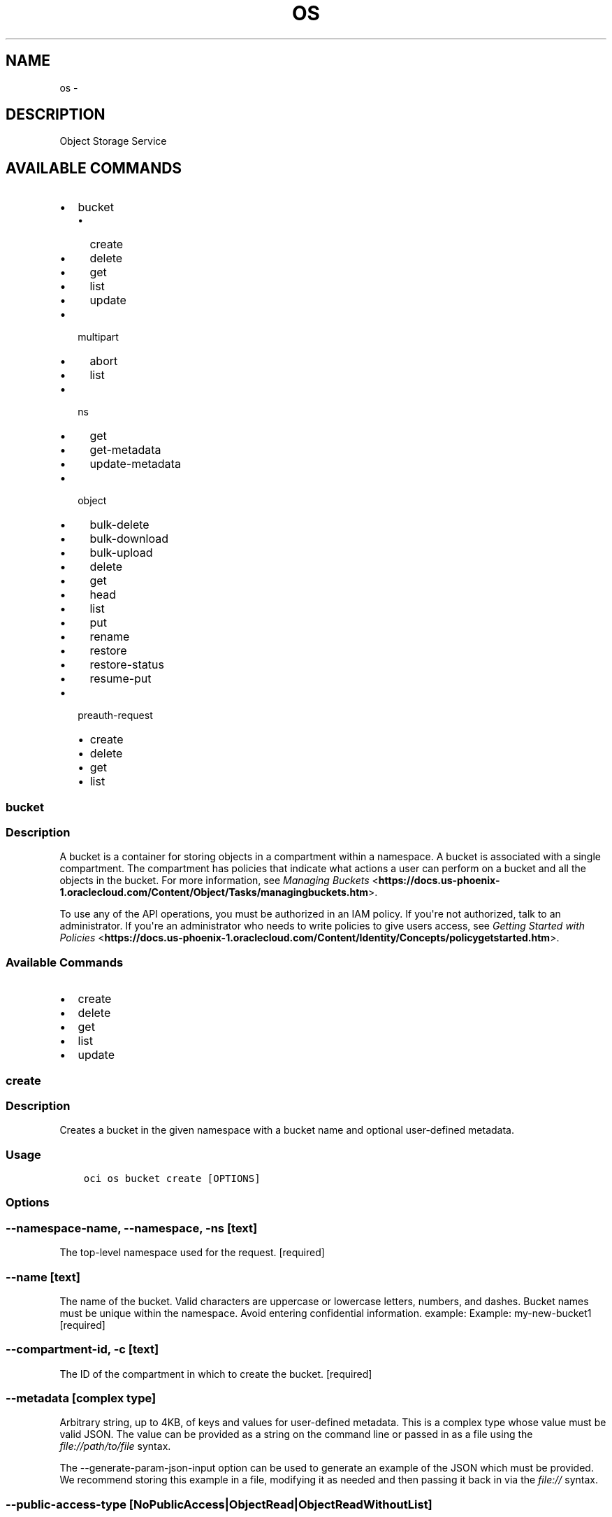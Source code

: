 .\" Man page generated from reStructuredText.
.
.TH "OS" "1" "Mar 08, 2018" "2.4.18" "OCI CLI Command Reference"
.SH NAME
os \- 
.
.nr rst2man-indent-level 0
.
.de1 rstReportMargin
\\$1 \\n[an-margin]
level \\n[rst2man-indent-level]
level margin: \\n[rst2man-indent\\n[rst2man-indent-level]]
-
\\n[rst2man-indent0]
\\n[rst2man-indent1]
\\n[rst2man-indent2]
..
.de1 INDENT
.\" .rstReportMargin pre:
. RS \\$1
. nr rst2man-indent\\n[rst2man-indent-level] \\n[an-margin]
. nr rst2man-indent-level +1
.\" .rstReportMargin post:
..
.de UNINDENT
. RE
.\" indent \\n[an-margin]
.\" old: \\n[rst2man-indent\\n[rst2man-indent-level]]
.nr rst2man-indent-level -1
.\" new: \\n[rst2man-indent\\n[rst2man-indent-level]]
.in \\n[rst2man-indent\\n[rst2man-indent-level]]u
..
.SH DESCRIPTION
.sp
Object Storage Service
.SH AVAILABLE COMMANDS
.INDENT 0.0
.IP \(bu 2
bucket
.INDENT 2.0
.IP \(bu 2
create
.IP \(bu 2
delete
.IP \(bu 2
get
.IP \(bu 2
list
.IP \(bu 2
update
.UNINDENT
.IP \(bu 2
multipart
.INDENT 2.0
.IP \(bu 2
abort
.IP \(bu 2
list
.UNINDENT
.IP \(bu 2
ns
.INDENT 2.0
.IP \(bu 2
get
.IP \(bu 2
get\-metadata
.IP \(bu 2
update\-metadata
.UNINDENT
.IP \(bu 2
object
.INDENT 2.0
.IP \(bu 2
bulk\-delete
.IP \(bu 2
bulk\-download
.IP \(bu 2
bulk\-upload
.IP \(bu 2
delete
.IP \(bu 2
get
.IP \(bu 2
head
.IP \(bu 2
list
.IP \(bu 2
put
.IP \(bu 2
rename
.IP \(bu 2
restore
.IP \(bu 2
restore\-status
.IP \(bu 2
resume\-put
.UNINDENT
.IP \(bu 2
preauth\-request
.INDENT 2.0
.IP \(bu 2
create
.IP \(bu 2
delete
.IP \(bu 2
get
.IP \(bu 2
list
.UNINDENT
.UNINDENT
.SS bucket
.SS Description
.sp
A bucket is a container for storing objects in a compartment within a namespace. A bucket is associated with a single compartment. The compartment has policies that indicate what actions a user can perform on a bucket and all the objects in the bucket. For more information, see \fI\%Managing Buckets\fP <\fBhttps://docs.us-phoenix-1.oraclecloud.com/Content/Object/Tasks/managingbuckets.htm\fP>\&.
.sp
To use any of the API operations, you must be authorized in an IAM policy. If you\(aqre not authorized, talk to an administrator. If you\(aqre an administrator who needs to write policies to give users access, see \fI\%Getting Started with Policies\fP <\fBhttps://docs.us-phoenix-1.oraclecloud.com/Content/Identity/Concepts/policygetstarted.htm\fP>\&.
.SS Available Commands
.INDENT 0.0
.IP \(bu 2
create
.IP \(bu 2
delete
.IP \(bu 2
get
.IP \(bu 2
list
.IP \(bu 2
update
.UNINDENT
.SS create
.SS Description
.sp
Creates a bucket in the given namespace with a bucket name and optional user\-defined metadata.
.SS Usage
.INDENT 0.0
.INDENT 3.5
.sp
.nf
.ft C
oci os bucket create [OPTIONS]
.ft P
.fi
.UNINDENT
.UNINDENT
.SS Options
.SS \-\-namespace\-name, \-\-namespace, \-ns [text]
.sp
The top\-level namespace used for the request. [required]
.SS \-\-name [text]
.sp
The name of the bucket. Valid characters are uppercase or lowercase letters, numbers, and dashes. Bucket names must be unique within the namespace. Avoid entering confidential information. example: Example: my\-new\-bucket1 [required]
.SS \-\-compartment\-id, \-c [text]
.sp
The ID of the compartment in which to create the bucket. [required]
.SS \-\-metadata [complex type]
.sp
Arbitrary string, up to 4KB, of keys and values for user\-defined metadata.
This is a complex type whose value must be valid JSON. The value can be provided as a string on the command line or passed in as a file using
the \fI\%file://path/to/file\fP syntax.
.sp
The \-\-generate\-param\-json\-input option can be used to generate an example of the JSON which must be provided. We recommend storing this example
in a file, modifying it as needed and then passing it back in via the \fI\%file://\fP syntax.
.SS \-\-public\-access\-type [NoPublicAccess|ObjectRead|ObjectReadWithoutList]
.sp
The type of public access enabled on this bucket. A bucket is set to \fINoPublicAccess\fP by default, which only allows an authenticated caller to access the bucket and its contents. When \fIObjectRead\fP is enabled on the bucket, public access is allowed for the \fIGetObject\fP, \fIHeadObject\fP, and \fIListObjects\fP operations. When \fIObjectReadWithoutList\fP is enabled on the bucket, public access is allowed for the \fIGetObject\fP and \fIHeadObject\fP operations.
.SS \-\-storage\-tier [Standard|Archive]
.sp
The type of storage tier of this bucket. A bucket is set to \(aqStandard\(aq tier by default, which means the bucket will be put in the standard storage tier. When \(aqArchive\(aq tier type is set explicitly, the bucket is put in the Archive Storage tier. The \(aqstorageTier\(aq property is immutable after bucket is created.
.SS \-\-freeform\-tags [complex type]
.sp
Free\-form tags for this resource. Each tag is a simple key\-value pair with no predefined name, type, or namespace. For more information, see \fI\%Resource Tags\fP <\fBhttps://docs.us-phoenix-1.oraclecloud.com/Content/General/Concepts/resourcetags.htm\fP>\&. Example: \fI{"Department": "Finance"}\fP
This is a complex type whose value must be valid JSON. The value can be provided as a string on the command line or passed in as a file using
the \fI\%file://path/to/file\fP syntax.
.sp
The \-\-generate\-param\-json\-input option can be used to generate an example of the JSON which must be provided. We recommend storing this example
in a file, modifying it as needed and then passing it back in via the \fI\%file://\fP syntax.
.SS \-\-defined\-tags [complex type]
.sp
Defined tags for this resource. Each key is predefined and scoped to a namespace. For more information, see \fI\%Resource Tags\fP <\fBhttps://docs.us-phoenix-1.oraclecloud.com/Content/General/Concepts/resourcetags.htm\fP>\&. Example: \fI{"Operations": {"CostCenter": "42"}}\fP
This is a complex type whose value must be valid JSON. The value can be provided as a string on the command line or passed in as a file using
the \fI\%file://path/to/file\fP syntax.
.sp
The \-\-generate\-param\-json\-input option can be used to generate an example of the JSON which must be provided. We recommend storing this example
in a file, modifying it as needed and then passing it back in via the \fI\%file://\fP syntax.
.SS \-\-from\-json [text]
.sp
Provide input to this command as a JSON document from a file.
.sp
Options can still be provided on the command line. If an option exists in both the JSON document and the command line then the command line specified value will be used
.SS \-?, \-h, \-\-help
.sp
Show this message and exit.
.SS delete
.SS Description
.sp
Deletes a bucket if it is already empty. If the bucket is not empty, use \fI\%DeleteObject\fP <\fBhttps://docs.us-phoenix-1.oraclecloud.com/api/#/en/objectstorage/20160918/methods/DeleteObject\fP> first.
.SS Usage
.INDENT 0.0
.INDENT 3.5
.sp
.nf
.ft C
oci os bucket delete [OPTIONS]
.ft P
.fi
.UNINDENT
.UNINDENT
.SS Options
.SS \-\-namespace\-name, \-\-namespace, \-ns [text]
.sp
The top\-level namespace used for the request. [required]
.SS \-\-bucket\-name, \-\-name [text]
.sp
The name of the bucket. Avoid entering confidential information. Example: \fImy\-new\-bucket1\fP [required]
.SS \-\-if\-match [text]
.sp
The entity tag to match. For creating and committing a multipart upload to an object, this is the entity tag of the target object. For uploading a part, this is the entity tag of the target part.
.SS \-\-force
.sp
Perform deletion without prompting for confirmation.
.SS \-\-from\-json [text]
.sp
Provide input to this command as a JSON document from a file.
.sp
Options can still be provided on the command line. If an option exists in both the JSON document and the command line then the command line specified value will be used
.SS \-?, \-h, \-\-help
.sp
Show this message and exit.
.SS get
.SS Description
.sp
Gets the current representation of the given bucket in the given namespace.
.SS Usage
.INDENT 0.0
.INDENT 3.5
.sp
.nf
.ft C
oci os bucket get [OPTIONS]
.ft P
.fi
.UNINDENT
.UNINDENT
.SS Options
.SS \-\-namespace\-name, \-\-namespace, \-ns [text]
.sp
The top\-level namespace used for the request. [required]
.SS \-\-bucket\-name, \-\-name [text]
.sp
The name of the bucket. Avoid entering confidential information. Example: \fImy\-new\-bucket1\fP [required]
.SS \-\-if\-match [text]
.sp
The entity tag to match. For creating and committing a multipart upload to an object, this is the entity tag of the target object. For uploading a part, this is the entity tag of the target part.
.SS \-\-if\-none\-match [text]
.sp
The entity tag to avoid matching. The only valid value is u2018*u2019, which indicates that the request should fail if the object already exists. For creating and committing a multipart upload, this is the entity tag of the target object. For uploading a part, this is the entity tag of the target part.
.SS \-\-from\-json [text]
.sp
Provide input to this command as a JSON document from a file.
.sp
Options can still be provided on the command line. If an option exists in both the JSON document and the command line then the command line specified value will be used
.SS \-?, \-h, \-\-help
.sp
Show this message and exit.
.SS list
.SS Description
.sp
Gets a list of all \fIBucketSummary\(gas in a compartment. A \(gaBucketSummary\fP contains only summary fields for the bucket and does not contain fields like the user\-defined metadata.
.sp
To use this and other API operations, you must be authorized in an IAM policy. If you\(aqre not authorized, talk to an administrator. If you\(aqre an administrator who needs to write policies to give users access, see \fI\%Getting Started with Policies\fP <\fBhttps://docs.us-phoenix-1.oraclecloud.com/Content/Identity/Concepts/policygetstarted.htm\fP>\&.
.SS Usage
.INDENT 0.0
.INDENT 3.5
.sp
.nf
.ft C
oci os bucket list [OPTIONS]
.ft P
.fi
.UNINDENT
.UNINDENT
.SS Options
.SS \-\-namespace\-name, \-\-namespace, \-ns [text]
.sp
The top\-level namespace used for the request. [required]
.SS \-\-compartment\-id, \-c [text]
.sp
The ID of the compartment in which to list buckets. [required]
.SS \-\-limit [integer]
.sp
The maximum number of items to return.
.SS \-\-page [text]
.sp
The page at which to start retrieving results.
.SS \-\-fields [tags]
.sp
Bucket summary in list of buckets includes the \(aqnamespace\(aq, \(aqname\(aq, \(aqcompartmentId\(aq, \(aqcreatedBy\(aq, \(aqtimeCreated\(aq, and \(aqetag\(aq fields. This parameter can also include \(aqtags\(aq (freeformTags and definedTags). The only supported value of this parameter is \(aqtags\(aq for now. Example \(aqtags\(aq.
.SS \-\-all
.sp
Fetches all pages of results. If you provide this option, then you cannot provide the \-\-limit option.
.SS \-\-page\-size [integer]
.sp
When fetching results, the number of results to fetch per call. Only valid when used with \-\-all or \-\-limit, and ignored otherwise.
.SS \-\-from\-json [text]
.sp
Provide input to this command as a JSON document from a file.
.sp
Options can still be provided on the command line. If an option exists in both the JSON document and the command line then the command line specified value will be used
.SS \-?, \-h, \-\-help
.sp
Show this message and exit.
.SS update
.SS Description
.sp
Performs a partial or full update of a bucket\(aqs user\-defined metadata.
.SS Usage
.INDENT 0.0
.INDENT 3.5
.sp
.nf
.ft C
oci os bucket update [OPTIONS]
.ft P
.fi
.UNINDENT
.UNINDENT
.SS Options
.SS \-\-namespace\-name, \-\-namespace, \-ns [text]
.sp
The top\-level namespace used for the request. [required]
.SS \-\-bucket\-name, \-\-name [text]
.sp
The name of the bucket. Avoid entering confidential information. Example: \fImy\-new\-bucket1\fP [required]
.SS \-\-compartment\-id, \-c [text]
.sp
The compartmentId for the compartment to which the bucket is targeted to move to.
.SS \-\-metadata [complex type]
.sp
Arbitrary string, up to 4KB, of keys and values for user\-defined metadata.
This is a complex type whose value must be valid JSON. The value can be provided as a string on the command line or passed in as a file using
the \fI\%file://path/to/file\fP syntax.
.sp
The \-\-generate\-param\-json\-input option can be used to generate an example of the JSON which must be provided. We recommend storing this example
in a file, modifying it as needed and then passing it back in via the \fI\%file://\fP syntax.
.SS \-\-public\-access\-type [NoPublicAccess|ObjectRead|ObjectReadWithoutList]
.sp
The type of public access enabled on this bucket. A bucket is set to \fINoPublicAccess\fP by default, which only allows an authenticated caller to access the bucket and its contents. When \fIObjectRead\fP is enabled on the bucket, public access is allowed for the \fIGetObject\fP, \fIHeadObject\fP, and \fIListObjects\fP operations. When \fIObjectReadWithoutList\fP is enabled on the bucket, public access is allowed for the \fIGetObject\fP and \fIHeadObject\fP operations.
.SS \-\-freeform\-tags [complex type]
.sp
Free\-form tags for this resource. Each tag is a simple key\-value pair with no predefined name, type, or namespace. For more information, see \fI\%Resource Tags\fP <\fBhttps://docs.us-phoenix-1.oraclecloud.com/Content/General/Concepts/resourcetags.htm\fP>\&. Example: \fI{"Department": "Finance"}\fP
This is a complex type whose value must be valid JSON. The value can be provided as a string on the command line or passed in as a file using
the \fI\%file://path/to/file\fP syntax.
.sp
The \-\-generate\-param\-json\-input option can be used to generate an example of the JSON which must be provided. We recommend storing this example
in a file, modifying it as needed and then passing it back in via the \fI\%file://\fP syntax.
.SS \-\-defined\-tags [complex type]
.sp
Defined tags for this resource. Each key is predefined and scoped to a namespace. For more information, see \fI\%Resource Tags\fP <\fBhttps://docs.us-phoenix-1.oraclecloud.com/Content/General/Concepts/resourcetags.htm\fP>\&. Example: 
.nf
\(ga
.fi
{"Operations": {"CostCenter": "42"}}
This is a complex type whose value must be valid JSON. The value can be provided as a string on the command line or passed in as a file using
the \fI\%file://path/to/file\fP syntax.
.sp
The \-\-generate\-param\-json\-input option can be used to generate an example of the JSON which must be provided. We recommend storing this example
in a file, modifying it as needed and then passing it back in via the \fI\%file://\fP syntax.
.SS \-\-if\-match [text]
.sp
The entity tag to match. For creating and committing a multipart upload to an object, this is the entity tag of the target object. For uploading a part, this is the entity tag of the target part.
.SS \-\-from\-json [text]
.sp
Provide input to this command as a JSON document from a file.
.sp
Options can still be provided on the command line. If an option exists in both the JSON document and the command line then the command line specified value will be used
.SS \-?, \-h, \-\-help
.sp
Show this message and exit.
.SS multipart
.SS Description
.sp
None
.SS Available Commands
.INDENT 0.0
.IP \(bu 2
abort
.IP \(bu 2
list
.UNINDENT
.SS abort
.SS Description
.sp
Aborts an uncommitted multipart upload
.INDENT 0.0
.TP
.B Example:
oci os multipart abort \-ns mynamespace \-bn mybucket \-\-name myfile.txt \-\-upload\-id my\-upload\-id
.UNINDENT
.SS Usage
.INDENT 0.0
.INDENT 3.5
.sp
.nf
.ft C
oci os multipart abort [OPTIONS]
.ft P
.fi
.UNINDENT
.UNINDENT
.SS Options
.SS \-ns, \-\-namespace [text]
.sp
The top\-level namespace used for the request. [required]
.SS \-bn, \-\-bucket\-name [text]
.sp
The name of the bucket. [required]
.SS \-on, \-\-object\-name [text]
.sp
The name of the object. [required]
.SS \-\-upload\-id [text]
.sp
Upload ID to abort. [required]
.SS \-\-force
.sp
Abort the existing multipart upload without a confirmation prompt.
.SS \-\-from\-json [text]
.sp
Provide input to this command as a JSON document from a file.
.sp
Options can still be provided on the command line. If an option exists in both the JSON document and the command line then the command line specified value will be used
.SS \-?, \-h, \-\-help
.sp
Show this message and exit.
.SS list
.SS Description
.sp
Lists all in\-progress multipart uploads for the given bucket in the given namespace.
.SS Usage
.INDENT 0.0
.INDENT 3.5
.sp
.nf
.ft C
oci os multipart list [OPTIONS]
.ft P
.fi
.UNINDENT
.UNINDENT
.SS Options
.SS \-\-namespace\-name, \-\-namespace, \-ns [text]
.sp
The top\-level namespace used for the request. [required]
.SS \-\-bucket\-name, \-bn [text]
.sp
The name of the bucket. Avoid entering confidential information. Example: \fImy\-new\-bucket1\fP [required]
.SS \-\-limit [integer]
.sp
The maximum number of items to return.
.SS \-\-page [text]
.sp
The page at which to start retrieving results.
.SS \-\-all
.sp
Fetches all pages of results. If you provide this option, then you cannot provide the \-\-limit option.
.SS \-\-page\-size [integer]
.sp
When fetching results, the number of results to fetch per call. Only valid when used with \-\-all or \-\-limit, and ignored otherwise.
.SS \-\-from\-json [text]
.sp
Provide input to this command as a JSON document from a file.
.sp
Options can still be provided on the command line. If an option exists in both the JSON document and the command line then the command line specified value will be used
.SS \-?, \-h, \-\-help
.sp
Show this message and exit.
.SS ns
.SS Description
.sp
A namespace is a logical entity that serves as a top\-level container for all buckets and objects, allowing you to control bucket naming within your tenancy. Each tenancy is provided one unique and uneditable namespace that is global, spanning all regions and compartments. While bucket names must be unique within your namespace, bucket names within your namespace can duplicate bucket names used in the namespaces of other tenants.
.sp
Namespace metadata stores the compartment assignments for resources created by the Amazon S3 Compatibility API and the Swift API. By default, resources created by the Amazon S3 Compatibility and Swift APIs are stored in the root compartment of the tenancy.
.SS Available Commands
.INDENT 0.0
.IP \(bu 2
get
.IP \(bu 2
get\-metadata
.IP \(bu 2
update\-metadata
.UNINDENT
.SS get
.SS Description
.sp
Namespaces are unique. Namespaces are either the tenancy name or a random string automatically generated during account creation. You cannot edit a namespace.
.SS Usage
.INDENT 0.0
.INDENT 3.5
.sp
.nf
.ft C
oci os ns get [OPTIONS]
.ft P
.fi
.UNINDENT
.UNINDENT
.SS Options
.SS \-\-from\-json [text]
.sp
Provide input to this command as a JSON document from a file.
.sp
Options can still be provided on the command line. If an option exists in both the JSON document and the command line then the command line specified value will be used
.SS \-?, \-h, \-\-help
.sp
Show this message and exit.
.SS get\-metadata
.SS Description
.sp
Get the metadata for the namespace, which contains defaultS3CompartmentId and defaultSwiftCompartmentId. Any user with the NAMESPACE_READ permission will be able to see the current metadata. If you\(aqre not authorized, talk to an administrator. If you\(aqre an administrator who needs to write policies to give users access, see \fI\%Getting Started with Policies\fP <\fBhttps://docs.us-phoenix-1.oraclecloud.com/Content/Identity/Concepts/policygetstarted.htm\fP>\&.
.SS Usage
.INDENT 0.0
.INDENT 3.5
.sp
.nf
.ft C
oci os ns get\-metadata [OPTIONS]
.ft P
.fi
.UNINDENT
.UNINDENT
.SS Options
.SS \-\-namespace\-name, \-\-namespace, \-ns [text]
.sp
The top\-level namespace used for the request. [required]
.SS \-\-from\-json [text]
.sp
Provide input to this command as a JSON document from a file.
.sp
Options can still be provided on the command line. If an option exists in both the JSON document and the command line then the command line specified value will be used
.SS \-?, \-h, \-\-help
.sp
Show this message and exit.
.SS update\-metadata
.SS Description
.sp
Change the default Swift/S3 compartmentId of user\(aqs namespace into the user\-defined compartmentId. Upon doing this, all subsequent bucket creations will use the new default compartment, but no previously created buckets will be modified. A user must have the NAMESPACE_UPDATE permission to make changes to the default compartments for S3 and Swift.
.SS Usage
.INDENT 0.0
.INDENT 3.5
.sp
.nf
.ft C
oci os ns update\-metadata [OPTIONS]
.ft P
.fi
.UNINDENT
.UNINDENT
.SS Options
.SS \-\-namespace\-name, \-\-namespace, \-ns [text]
.sp
The top\-level namespace used for the request. [required]
.SS \-\-default\-s3\-compartment\-id [text]
.sp
The update compartment id for an S3 client if this field is set.
.SS \-\-default\-swift\-compartment\-id [text]
.sp
The update compartment id for a Swift client if this field is set.
.SS \-\-from\-json [text]
.sp
Provide input to this command as a JSON document from a file.
.sp
Options can still be provided on the command line. If an option exists in both the JSON document and the command line then the command line specified value will be used
.SS \-?, \-h, \-\-help
.sp
Show this message and exit.
.SS object
.SS Description
.sp
To use any of the API operations, you must be authorized in an IAM policy. If you\(aqre not authorized, talk to an administrator. If you\(aqre an administrator who needs to write policies to give users access, see \fI\%Getting Started with Policies\fP <\fBhttps://docs.us-phoenix-1.oraclecloud.com/Content/Identity/Concepts/policygetstarted.htm\fP>\&.
.SS Available Commands
.INDENT 0.0
.IP \(bu 2
bulk\-delete
.IP \(bu 2
bulk\-download
.IP \(bu 2
bulk\-upload
.IP \(bu 2
delete
.IP \(bu 2
get
.IP \(bu 2
head
.IP \(bu 2
list
.IP \(bu 2
put
.IP \(bu 2
rename
.IP \(bu 2
restore
.IP \(bu 2
restore\-status
.IP \(bu 2
resume\-put
.UNINDENT
.SS bulk\-delete
.SS Description
.sp
Deletes all objects in a bucket which match the provided criteria.
.SS Usage
.INDENT 0.0
.INDENT 3.5
.sp
.nf
.ft C
oci os object bulk\-delete [OPTIONS]
.ft P
.fi
.UNINDENT
.UNINDENT
.SS Options
.SS \-ns, \-\-namespace [text]
.sp
The top\-level namespace used for the request. [required]
.SS \-bn, \-\-bucket\-name [text]
.sp
The name of the bucket. [required]
.SS \-\-prefix [text]
.sp
Delete all objects with the given prefix. Omit this parameter to delete all objects in the bucket.
.SS \-\-delimiter [text]
.sp
When this parameter is set, only objects whose names do not contain the delimiter character (after an optionally specified prefix) are deleted. Scanned objects whose names contain the delimiter have part of their name up to the last occurrence of the delimiter (after the optional prefix) returned as a set of prefixes. Note: Only \(aq/\(aq is a supported delimiter character at this time.
.SS \-\-dry\-run
.sp
Displays a list of objects which would be deleted by this command, if it were run without \-\-dry\-run. If \-\-dry\-run is passed, no objects will actually be deleted.
.SS \-\-force
.sp
Do not ask for confirmation prior to performing the bulk delete.
.SS \-\-parallel\-operations\-count [integer]
.sp
The number of parallel operations to perform. Decreasing this value will make bulk deletes less resource intensive but they may take longer. Increasing this value may improve bulk delete times, but the upload process will consume more system resources and network bandwidth.
.SS \-\-include [text]
.sp
Only delete objects which match the provided pattern. Patterns are taken relative to the bucket root. This option can be provided mulitple times to match on mulitple patterns. Supported pattern symbols are:

.sp
*: Matches everything
.sp
?: Matches any single character
.sp
[sequence]: Matches any character in sequence
.sp
[!sequence]: Matches any character not in sequence
.SS \-\-exclude [text]
.sp
Only download objects which do not match the provided pattern. Patterns are taken relative to the bucket root. This option can be provided mulitple times to match on mulitple patterns. Supported pattern symbols are:

.sp
*: Matches everything
.sp
?: Matches any single character
.sp
[sequence]: Matches any character in sequence
.sp
[!sequence]: Matches any character not in sequence
.SS \-\-from\-json [text]
.sp
Provide input to this command as a JSON document from a file.
.sp
Options can still be provided on the command line. If an option exists in both the JSON document and the command line then the command line specified value will be used
.SS \-?, \-h, \-\-help
.sp
Show this message and exit.
.SS Examples
.SS Deleting all objects in the bucket
.INDENT 0.0
.INDENT 3.5
.sp
.nf
.ft C
 oci os object bulk\-delete \-ns mynamespace \-bn mybucket
.ft P
.fi
.UNINDENT
.UNINDENT
.SS Delete all objects that match a given prefix
.INDENT 0.0
.INDENT 3.5
.sp
.nf
.ft C
 oci os object bulk\-delete \-ns mynamespace \-bn mybucket \-\-prefix level1/level2/ \-\-prefix myprefix
.ft P
.fi
.UNINDENT
.UNINDENT
.sp
You can delete all objects that match a given prefix by specifying the \-\-prefix flag. In the above example, "\-\-prefix myprefix" would match object names such as myprefix_textfile1.txt, myprefix_myImage.png etc.
.sp
If you have named your objects so that they exist in Object Storage as a hierarchy, e.g. level1/level2/level3/myobject.txt, then you can delete objects at a given level (and all sub levels) by specifying a prefix:
.INDENT 0.0
.INDENT 3.5
.sp
.nf
.ft C
 oci os object bulk\-delete \-ns mynamespace \-bn mybucket \-\-prefix level1/level2/
.ft P
.fi
.UNINDENT
.UNINDENT
.sp
This will delete all objects of the form level1/level2/<object name>, level1/level2/leve3/<object name>, level1/level2/leve3/level4/<object name> etc.
.SS Limiting deleted objects using a prefix and delimiter
.INDENT 0.0
.INDENT 3.5
.sp
.nf
.ft C
 oci os object bulk\-delete \-ns mynamespace \-bn mybucket \-\-prefix level1/level2/ \-\-delimiter /
.ft P
.fi
.UNINDENT
.UNINDENT
.sp
If you have named your objects so that they exist in Object Storage as a hierarchy, e.g. level1/level2/level3/myobject.txt, and you only want to delete objects at a given level of the hierarchy, e.g. example everything of the form level1/level2/<object name> but not level1/level2/leve3/<object name> or any other sub\-levels, you can specify a prefix and delimiter. Currently the only supported delimiter is /
.SS Previewing what would be deleted
.INDENT 0.0
.INDENT 3.5
.sp
.nf
.ft C
 oci os object bulk\-delete \-ns mynamespace \-bn mybucket \-\-dry\-run

 oci os object bulk\-delete \-ns mynamespace \-bn mybucket \-\-prefix level1/level2/ \-\-dry\-run

 oci os object bulk\-delete \-ns mynamespace \-bn mybucket \-\-prefix level1/level2/ \-\-delimiter / \-\-dry\-run
.ft P
.fi
.UNINDENT
.UNINDENT
.sp
For any bulk\-delete command you can get a list of all objects which would be deleted, but without actually deleting them, by using the \-\-dry\-run flag
.SS Do not prompt for delete
.INDENT 0.0
.INDENT 3.5
.sp
.nf
.ft C
 oci os object bulk\-delete \-ns mynamespace \-bn mybucket \-\-force

 oci os object bulk\-delete \-ns mynamespace \-bn mybucket \-\-prefix level1/level2/ \-\-force

 oci os object bulk\-delete \-ns mynamespace \-bn mybucket \-\-prefix level1/level2/ \-\-delimiter / \-\-force
.ft P
.fi
.UNINDENT
.UNINDENT
.sp
By default, the bulk\-delete command will prompt you prior to deleting objects. To suppress this prompt, pass the \-\-force option.
.SS bulk\-download
.SS Description
.sp
Downloads all objects which match the given prefix to a given directory.
.SS Usage
.INDENT 0.0
.INDENT 3.5
.sp
.nf
.ft C
oci os object bulk\-download [OPTIONS]
.ft P
.fi
.UNINDENT
.UNINDENT
.SS Options
.SS \-ns, \-\-namespace [text]
.sp
The top\-level namespace used for the request. [required]
.SS \-bn, \-\-bucket\-name [text]
.sp
The name of the bucket. [required]
.SS \-\-prefix [text]
.sp
Retrieve all objects with the given prefix. Omit this parameter to get all objects in the bucket
.SS \-\-delimiter [text]
.sp
When this parameter is set, only objects whose names do not contain the delimiter character (after an optionally specified prefix) are returned. Scanned objects whose names contain the delimiter have part of their name up to the last occurrence of the delimiter (after the optional prefix) returned as a set of prefixes. Note: Only \(aq/\(aq is a supported delimiter character at this time.
.SS \-\-download\-dir [text]
.sp
The directory where retrieved objects will be placed as files. This directory will be created if it does not exist. [required]
.SS \-\-overwrite
.sp
If a file with the same name as an object already exists in the download directory, overwrite it. If neither this flag nor \-\-no\-overwrite is specified, you will be prompted each time a file would be overwritten.
.SS \-\-no\-overwrite
.sp
If a file with the same name as an object already exists in the download directory, do not overwite it. If neither this flag nor \-\-overwrite is specified, you will be prompted each time a file would be overwritten
.SS \-\-parallel\-operations\-count [integer]
.sp
The number of parallel operations to perform. Decreasing this value will make bulk downloads less resource intensive but they may take longer. Increasing this value may improve bulk download times, but the upload process will consume more system resources and network bandwidth.
.SS \-\-multipart\-download\-threshold [integer range]
.sp
Objects larger than this size (in MiB) will be downloaded in multiple parts. The minimum allowable threshold is 128 MiB.
.SS \-\-part\-size [integer range]
.sp
Part size (in MiB) to use when downloading an object in multiple parts. The minimum allowable size is 128 MiB.
.SS \-\-include [text]
.sp
Only download objects which match the provided pattern. Patterns are taken relative to the DOWNLOAD directory. This option can be provided mulitple times to match on mulitple patterns. Supported pattern symbols are:

.sp
*: Matches everything
.sp
?: Matches any single character
.sp
[sequence]: Matches any character in sequence
.sp
[!sequence]: Matches any character not in sequence
.SS \-\-exclude [text]
.sp
Only download objects which do not match the provided pattern. Patterns are taken relative to the DOWNLOAD directory. This option can be provided mulitple times to match on mulitple patterns. Supported pattern symbols are:

.sp
*: Matches everything
.sp
?: Matches any single character
.sp
[sequence]: Matches any character in sequence
.sp
[!sequence]: Matches any character not in sequence
.SS \-\-from\-json [text]
.sp
Provide input to this command as a JSON document from a file.
.sp
Options can still be provided on the command line. If an option exists in both the JSON document and the command line then the command line specified value will be used
.SS \-?, \-h, \-\-help
.sp
Show this message and exit.
.SS Examples
.SS Download all objects in the bucket
.INDENT 0.0
.INDENT 3.5
.sp
.nf
.ft C
 oci os object bulk\-download \-ns mynamespace \-bn mybucket \-\-download\-dir path/to/download/directory
.ft P
.fi
.UNINDENT
.UNINDENT
.SS Download all objects that match a given prefix
.INDENT 0.0
.INDENT 3.5
.sp
.nf
.ft C
 oci os object bulk\-download \-ns mynamespace \-bn mybucket \-\-download\-dir path/to/download/directory \-\-prefix myprefix
.ft P
.fi
.UNINDENT
.UNINDENT
.sp
You can download all objects that match a given prefix by specifying the \-\-prefix flag. In the above example, "\-\-prefix myprefix" would match object names such as myPrefix_textfile1.txt, myPrefix_myImage.png etc.
.sp
If you have named your objects so that they exist in Object Storage as a hierarchy, e.g. level1/level2/level3/myobject.txt, then you can download objects at a given level (and all sub levels) by specifying a prefix:
.INDENT 0.0
.INDENT 3.5
.sp
.nf
.ft C
 oci os object bulk\-download \-ns mynamespace \-bn mybucket \-\-download\-dir path/to/download/directory \-\-prefix level1/level2/
.ft P
.fi
.UNINDENT
.UNINDENT
.sp
This will download all objects of the form level1/level2/<object name>, level1/level2/leve3/<object name>, level1/level2/leve3/level4/<object name> etc.
.SS Limiting downloaded objects using a prefix and delimiter
.INDENT 0.0
.INDENT 3.5
.sp
.nf
.ft C
 oci os object bulk\-download \-ns mynamespace \-bn mybucket \-\-download\-dir path/to/download/directory \-\-prefix level1/level2/ \-\-delimiter /
.ft P
.fi
.UNINDENT
.UNINDENT
.sp
If you have named your objects so that they exist in Object Storage as a hierarchy, e.g. level1/level2/level3/myobject.txt, and you only want to download objects at a given level of the hierarchy, e.g. example everything of the form level1/level2/<object name> but not level1/level2/leve3/<object name> or any other sub\-levels, you can specify a prefix and delimiter. Currently the only supported delimiter is /
.SS Overwriting or skipping files
.INDENT 0.0
.INDENT 3.5
.sp
.nf
.ft C
 oci os object bulk\-download \-ns mynamespace \-bn mybucket \-\-download\-dir path/to/download/directory \-\-overwrite
 oci os object bulk\-download \-ns mynamespace \-bn mybucket \-\-download\-dir path/to/download/directory \-\-no\-overwrite
.ft P
.fi
.UNINDENT
.UNINDENT
.sp
If files with the same name as the objects being downloaded already exist in the download directory, you can opt to overwrite them with the \-\-overwrite option, or preserve them with the \-\-no\-overwrite option.
.SS bulk\-upload
.SS Description
.sp
Uploads all files in a given directory and all subdirectories.
.SS Usage
.INDENT 0.0
.INDENT 3.5
.sp
.nf
.ft C
oci os object bulk\-upload [OPTIONS]
.ft P
.fi
.UNINDENT
.UNINDENT
.SS Options
.SS \-ns, \-\-namespace [text]
.sp
Object Storage namespace. [required]
.SS \-bn, \-\-bucket\-name [text]
.sp
The name of the bucket. [required]
.SS \-\-src\-dir [text]
.sp
The directory which contains files to upload. Files in the directory and all subdirectories will be uploaded. [required]
.SS \-\-object\-prefix [text]
.sp
A prefix to apply to the names of all files being uploaded
.SS \-\-metadata [text]
.sp
Arbitrary string keys and values for user\-defined metadata. This will be applied to all files being uploaded. Must be in JSON format. Example: \(aq{"key1":"value1","key2":"value2"}\(aq
.SS \-\-content\-type [text]
.sp
The content type to apply to all files being uploaded.
.SS \-\-content\-language [text]
.sp
The content language to apply to all files being uploaded.
.SS \-\-content\-encoding [text]
.sp
The content encoding to apply to all files being uploaded.
.SS \-\-overwrite
.sp
If a file being uploaded already exists in Object Storage, overwrite the existing object in Object Storage without a confirmation prompt. If neither this flag nor \-\-no\-overwrite is specified, you will be prompted each time an object would be overwritten.
.sp
Specifying this flag will also allow for faster uploads as the CLI will not initially check whether or not the files already exist in Object Storage.
.SS \-\-no\-overwrite
.sp
If a file being uploaded already exists in Object Storage, do not overwite it. If neither this flag nor \-\-overwrite is specified, you will be prompted each time an object would be overwritten
.SS \-\-no\-multipart
.sp
Do not use multipart uploads to upload the file in parts. By default files above 128 MiB will be uploaded in multiple parts, then combined server\-side. This applies to all files being uploaded
.SS \-\-part\-size [integer]
.sp
Part size (in MiB) to use if uploading via multipart upload operations. This applies to all files which will be uploaded in multiple parts. Part size must be greater than 10 MiB
.SS \-\-disable\-parallel\-uploads
.sp
[DEPRECATED] This option is no longer used. If a file in the directory will be uploaded in multiple parts, this option disables those parts from being uploaded in parallel. This applies to all files being uploaded in multiple parts
.SS \-\-parallel\-upload\-count [integer]
.sp
The number of parallel operations to perform. Decreasing this value will make bulk uploads less resource intensive but they may take longer. Increasing this value may improve bulk upload times, but the upload process will consume more system resources and network bandwidth.
.SS \-\-include [text]
.sp
Only upload files which match the provided pattern. Patterns are taken relative to the CURRENT directory. This option can be provided mulitple times to match on mulitple patterns. Supported pattern symbols are:

.sp
*: Matches everything
.sp
?: Matches any single character
.sp
[sequence]: Matches any character in sequence
.sp
[!sequence]: Matches any character not in sequence
.SS \-\-exclude [text]
.sp
Only upload files which do not match the provided pattern. Patterns are taken relative to the CURRENT directory. This option can be provided mulitple times to match on mulitple patterns. Supported pattern symbols are:

.sp
*: Matches everything
.sp
?: Matches any single character
.sp
[sequence]: Matches any character in sequence
.sp
[!sequence]: Matches any character not in sequence
.SS \-\-from\-json [text]
.sp
Provide input to this command as a JSON document from a file.
.sp
Options can still be provided on the command line. If an option exists in both the JSON document and the command line then the command line specified value will be used
.SS \-?, \-h, \-\-help
.sp
Show this message and exit.
.SS Examples
.SS Upload all files from a given directory
.INDENT 0.0
.INDENT 3.5
.sp
.nf
.ft C
oci os object bulk\-upload \-ns mynamespace \-bn mybucket \-\-src\-dir path/to/upload/directory
.ft P
.fi
.UNINDENT
.UNINDENT
.SS Forcing object overwrite to resolve object name collision
.sp
If a file being uploaded already exists in Object Storage, it can be overwritten without a prompt by using the \fB\-\-overwrite\fP flag.
.INDENT 0.0
.INDENT 3.5
.sp
.nf
.ft C
oci os object bulk\-upload \-ns mynamespace \-bn mybucket \-\-src\-dir path/to/upload/directory \-\-overwrite
.ft P
.fi
.UNINDENT
.UNINDENT
.SS Prevent object overwrite to resolve object name collision
.sp
If a file being uploaded already exists in Object Storage, it can be preserved (not overwritten) without a prompt by using the \fB\-\-no\-overwrite\fP flag.
.INDENT 0.0
.INDENT 3.5
.sp
.nf
.ft C
oci os object bulk\-upload \-ns mynamespace \-bn mybucket \-\-src\-dir path/to/upload/directory \-\-no\-overwrite
.ft P
.fi
.UNINDENT
.UNINDENT
.SS Applying metadata
.sp
Metadata can be applied when the files are put into Object Storage by specifying the \fB\-\-metadata\fP flag and passing metadata either via a file or as a string on the command line.
.sp
\fBNOTE:\fP
.INDENT 0.0
.INDENT 3.5
The same metadata will be applied to \fBall\fP uploaded files.
.UNINDENT
.UNINDENT
.INDENT 0.0
.INDENT 3.5
.sp
.nf
.ft C
oci os object bulk\-upload \-ns mynamespace \-bn mybucket \-\-src\-dir path/to/upload/directory \-\-metadata \(aq{"key1":"value1","key2":"value2"}\(aq
oci os object bulk\-upload \-ns mynamespace \-bn mybucket \-\-src\-dir path/to/upload/directory \-\-metadata file://path/to/my/metadata.json
.ft P
.fi
.UNINDENT
.UNINDENT
.SS delete
.SS Description
.sp
Deletes an object.
.SS Usage
.INDENT 0.0
.INDENT 3.5
.sp
.nf
.ft C
oci os object delete [OPTIONS]
.ft P
.fi
.UNINDENT
.UNINDENT
.SS Options
.SS \-\-namespace\-name, \-\-namespace, \-ns [text]
.sp
The top\-level namespace used for the request. [required]
.SS \-\-bucket\-name, \-bn [text]
.sp
The name of the bucket. Avoid entering confidential information. Example: \fImy\-new\-bucket1\fP [required]
.SS \-\-object\-name, \-\-name [text]
.sp
The name of the object. Avoid entering confidential information. Example: \fItest/object1.log\fP [required]
.SS \-\-if\-match [text]
.sp
The entity tag to match. For creating and committing a multipart upload to an object, this is the entity tag of the target object. For uploading a part, this is the entity tag of the target part.
.SS \-\-force
.sp
Perform deletion without prompting for confirmation.
.SS \-\-from\-json [text]
.sp
Provide input to this command as a JSON document from a file.
.sp
Options can still be provided on the command line. If an option exists in both the JSON document and the command line then the command line specified value will be used
.SS \-?, \-h, \-\-help
.sp
Show this message and exit.
.SS get
.SS Description
.sp
Gets the metadata and body of an object.
.INDENT 0.0
.TP
.B Example:
oci os object get \-ns mynamespace \-bn mybucket \-\-name myfile.txt \-\-file /Users/me/myfile.txt
.UNINDENT
.SS Usage
.INDENT 0.0
.INDENT 3.5
.sp
.nf
.ft C
oci os object get [OPTIONS]
.ft P
.fi
.UNINDENT
.UNINDENT
.SS Options
.SS \-ns, \-\-namespace [text]
.sp
The top\-level namespace used for the request. [required]
.SS \-bn, \-\-bucket\-name [text]
.sp
The name of the bucket. [required]
.SS \-\-name [text]
.sp
The name of the object. [required]
.SS \-\-file [filename]
.sp
The name of the file that will receive the object content, or \(aq\-\(aq to write to STDOUT. [required]
.SS \-\-if\-match [text]
.sp
The entity tag to match.
.SS \-\-if\-none\-match [text]
.sp
The entity tag to avoid matching.
.SS \-\-range [text]
.sp
Byte range to fetch. Follows \fI\%https://tools.ietf.org/html/rfc7233#section\-2.1\fP\&. Example: bytes=2\-10
.SS \-\-multipart\-download\-threshold [integer range]
.sp
Objects larger than this size (in MiB) will be downloaded in multiple parts. The minimum allowable threshold is 128 MiB.
.SS \-\-part\-size [integer range]
.sp
Part size (in MiB) to use when downloading an object in multiple parts. The minimum allowable size is 128 MiB.
.SS \-\-parallel\-download\-count [integer]
.sp
The number of parallel operations to perform when downloading an object in multiple parts. Decreasing this value will make multipart downloads less resource intensive but they may take longer. Increasing this value may improve download times, but the download process will consume more system resources and network bandwidth.
.SS \-\-from\-json [text]
.sp
Provide input to this command as a JSON document from a file.
.sp
Options can still be provided on the command line. If an option exists in both the JSON document and the command line then the command line specified value will be used
.SS \-?, \-h, \-\-help
.sp
Show this message and exit.
.SS head
.SS Description
.sp
Gets the user\-defined metadata and entity tag for an object.
.INDENT 0.0
.TP
.B Example:
oci os object head \-ns mynamespace \-bn mybucket \-\-name myfile.txt
.UNINDENT
.SS Usage
.INDENT 0.0
.INDENT 3.5
.sp
.nf
.ft C
oci os object head [OPTIONS]
.ft P
.fi
.UNINDENT
.UNINDENT
.SS Options
.SS \-ns, \-\-namespace [text]
.sp
The top\-level namespace used for the request. [required]
.SS \-bn, \-\-bucket\-name [text]
.sp
The name of the bucket. [required]
.SS \-\-name [text]
.sp
The name of the object. [required]
.SS \-\-if\-match [text]
.sp
The entity tag to match.
.SS \-\-if\-none\-match [text]
.sp
The entity tag to avoid matching.
.SS \-\-from\-json [text]
.sp
Provide input to this command as a JSON document from a file.
.sp
Options can still be provided on the command line. If an option exists in both the JSON document and the command line then the command line specified value will be used
.SS \-?, \-h, \-\-help
.sp
Show this message and exit.
.SS list
.SS Description
.sp
Lists the objects in a bucket.
.INDENT 0.0
.TP
.B Example:
oci os object list \-ns mynamespace \-bn mybucket \-\-fields name,size,timeCreated
.UNINDENT
.SS Usage
.INDENT 0.0
.INDENT 3.5
.sp
.nf
.ft C
oci os object list [OPTIONS]
.ft P
.fi
.UNINDENT
.UNINDENT
.SS Options
.SS \-ns, \-\-namespace [text]
.sp
The top\-level namespace used for the request. [required]
.SS \-bn, \-\-bucket\-name [text]
.sp
The name of the bucket. [required]
.SS \-\-prefix [text]
.sp
Only object names that begin with this prefix will be returned.
.SS \-\-start [text]
.sp
Only object names greater or equal to this parameter will be returned.
.SS \-\-end [text]
.sp
Only object names less than this parameter will be returned.
.SS \-\-limit [integer]
.sp
The maximum number of items to return. [default: 100]
.SS \-\-page\-size [integer]
.sp
When fetching results, the number of results to fetch per call. Only valid when used with \-\-all or \-\-limit, and ignored otherwise.
.SS \-\-all
.sp
Fetches all pages of results. If you provide this option, then you cannot provide the \-\-limit option.
.SS \-\-delimiter [text]
.sp
When this parameter is set, only objects whose names do not contain the delimiter character (after an optionally specified prefix) are returned. Scanned objects whose names contain the delimiter have part of their name up to the last occurrence of the delimiter (after the optional prefix) returned as a set of prefixes. Note: Only \(aq/\(aq is a supported delimiter character at this time.
.SS \-\-fields [text]
.sp
Object summary in list of objects includes the \(aqname\(aq field. This parameter may also include \(aqsize\(aq (object size in bytes), \(aqmd5\(aq, and \(aqtimeCreated\(aq (object creation date and time) fields. Value of this parameter should be a comma separated, case\-insensitive list of those field names.
.SS \-\-from\-json [text]
.sp
Provide input to this command as a JSON document from a file.
.sp
Options can still be provided on the command line. If an option exists in both the JSON document and the command line then the command line specified value will be used
.SS \-?, \-h, \-\-help
.sp
Show this message and exit.
.SS put
.SS Description
.sp
Creates a new object or overwrites an existing one.
.sp
The object can be uploaded as a single part or as multiple parts. Below are the rules for whether an object will be uploaded via single or multipart upload (listed in order of precedence):
.INDENT 0.0
.INDENT 3.5
.INDENT 0.0
.IP \(bu 2
If the object is being uploaded from STDIN, it will be uploaded as a multipart upload (if the object content is smaller than \-\-part\-size, default for STDIN is 10 MiB, the multipart upload may contain only one part, but it will still use the MultipartUpload API)
.IP \(bu 2
If the \-\-no\-multipart flag is specified, the object will be uploaded as a single part regardless of size (specifying \-\-no\-multipart when uploading from STDIN will result in an error)
.IP \(bu 2
If the object is larger than \-\-part\-size, it will be uploaded as multiple parts (the default part size is 128 MiB)
.IP \(bu 2
If the object is empty it will be uploaded as a single part
.UNINDENT
.UNINDENT
.UNINDENT
.INDENT 0.0
.TP
.B Example:
oci os object put \-ns mynamespace \-bn mybucket \-\-name myfile.txt \-\-file /Users/me/myfile.txt \-\-metadata \(aq{"key1":"value1","key2":"value2"}\(aq
.UNINDENT
.SS Usage
.INDENT 0.0
.INDENT 3.5
.sp
.nf
.ft C
oci os object put [OPTIONS]
.ft P
.fi
.UNINDENT
.UNINDENT
.SS Options
.SS \-ns, \-\-namespace [text]
.sp
The top\-level namespace used for the request. [required]
.SS \-bn, \-\-bucket\-name [text]
.sp
The name of the bucket. [required]
.SS \-\-file [filename]
.sp
The file to load as the content of the object, or \(aq\-\(aq to read from STDIN. [required]
.SS \-\-name [text]
.sp
The name of the object. Default value is the filename excluding the path. Required if reading object from STDIN.
.SS \-\-if\-match [text]
.sp
The entity tag to match.
.SS \-\-content\-md5 [text]
.sp
The base\-64 encoded MD5 hash of the body.
.SS \-\-metadata [text]
.sp
Arbitrary string keys and values for user\-defined metadata. Must be in JSON format. Example: \(aq{"key1":"value1","key2":"value2"}\(aq
.SS \-\-content\-type [text]
.sp
The content type of the object.
.SS \-\-content\-language [text]
.sp
The content language of the object.
.SS \-\-content\-encoding [text]
.sp
The content encoding of the object.
.SS \-\-force
.sp
If the object already exists, overwrite the existing object without a confirmation prompt.
.SS \-\-no\-overwrite
.sp
If the object already exists, do not overwrite the existing object.
.SS \-\-no\-multipart
.sp
Do not use multipart uploads to upload the file in parts. By default files above 128 MiB will be uploaded in multiple parts, then combined server\-side.
.SS \-\-part\-size [integer]
.sp
Part size (in MiB) to use if uploading via multipart upload operations
.SS \-\-disable\-parallel\-uploads
.sp
If the object will be uploaded in multiple parts, this option disables those parts from being uploaded in parallel.
.SS \-\-parallel\-upload\-count [integer]
.sp
If the object will be uploaded in multiple parts, this option allows you to specify the maximum number of parts that can be uploaded in parallel. This option cannot be used with \-\-disable\-parallel\-uploads or \-\-no\-multipart. Defaults to 3.
.SS \-\-from\-json [text]
.sp
Provide input to this command as a JSON document from a file.
.sp
Options can still be provided on the command line. If an option exists in both the JSON document and the command line then the command line specified value will be used
.SS \-?, \-h, \-\-help
.sp
Show this message and exit.
.SS rename
.SS Description
.sp
Rename an object from source key to target key in the given namespace.
.SS Usage
.INDENT 0.0
.INDENT 3.5
.sp
.nf
.ft C
oci os object rename [OPTIONS]
.ft P
.fi
.UNINDENT
.UNINDENT
.SS Options
.SS \-\-namespace\-name, \-\-namespace, \-ns [text]
.sp
The top\-level namespace used for the request. [required]
.SS \-\-bucket\-name, \-\-bucket, \-bn [text]
.sp
The name of the bucket. Avoid entering confidential information. Example: \fImy\-new\-bucket1\fP [required]
.SS \-\-source\-name, \-\-name [text]
.sp
The name of the source object to be renamed. [required]
.SS \-\-new\-name [text]
.sp
The new name of the source object. [required]
.SS \-\-src\-obj\-if\-match\-e\-tag, \-\-src\-if\-match [text]
.sp
The if\-match entity tag of the source object.
.SS \-\-new\-obj\-if\-match\-e\-tag, \-\-new\-if\-match [text]
.sp
The if\-match entity tag of the new object.
.SS \-\-new\-obj\-if\-none\-match\-e\-tag, \-\-new\-if\-none\-match [text]
.sp
The if\-none\-match entity tag of the new object.
.SS \-\-from\-json [text]
.sp
Provide input to this command as a JSON document from a file.
.sp
Options can still be provided on the command line. If an option exists in both the JSON document and the command line then the command line specified value will be used
.SS \-?, \-h, \-\-help
.sp
Show this message and exit.
.SS restore
.SS Description
.sp
Restore one or more objects specified by objectName parameter. By default object will be restored for 24 hours.Duration can be configured using hours parameter.
.SS Usage
.INDENT 0.0
.INDENT 3.5
.sp
.nf
.ft C
oci os object restore [OPTIONS]
.ft P
.fi
.UNINDENT
.UNINDENT
.SS Options
.SS \-\-hours [integer]
.sp
The number of hours for which this object will be restored. By default object will be restored for 24 hours.It can be configured using hours parameter.
.SS \-ns, \-\-namespace [text]
.sp
The top\-level namespace used for the request. [required]
.SS \-bn, \-\-bucket [text]
.sp
The name of the bucket. Avoid entering confidential information. Example: \fImy\-new\-bucket1\fP [required]
.SS \-\-name [text]
.sp
A object which was in an archived state and need to be restored. [required]
.SS \-\-from\-json [text]
.sp
Provide input to this command as a JSON document from a file.
.sp
Options can still be provided on the command line. If an option exists in both the JSON document and the command line then the command line specified value will be used
.SS \-?, \-h, \-\-help
.sp
Show this message and exit.
.SS restore\-status
.SS Description
.sp
Gets the restore status for an object.
.INDENT 0.0
.TP
.B Example:
oci os object restore\-status \-ns mynamespace \-bn mybucket \-\-name myfile.txt
.UNINDENT
.SS Usage
.INDENT 0.0
.INDENT 3.5
.sp
.nf
.ft C
oci os object restore\-status [OPTIONS]
.ft P
.fi
.UNINDENT
.UNINDENT
.SS Options
.SS \-ns, \-\-namespace [text]
.sp
The top\-level namespace used for the request. [required]
.SS \-bn, \-\-bucket\-name [text]
.sp
The name of the bucket. [required]
.SS \-\-name [text]
.sp
The name of the object. [required]
.SS \-\-from\-json [text]
.sp
Provide input to this command as a JSON document from a file.
.sp
Options can still be provided on the command line. If an option exists in both the JSON document and the command line then the command line specified value will be used
.SS \-?, \-h, \-\-help
.sp
Show this message and exit.
.SS resume\-put
.SS Description
.sp
Resume a previous multipart put.
.INDENT 0.0
.TP
.B Example:
oci os object resume\-put \-ns mynamespace \-bn mybucket \-\-name myfile.txt \-\-file /Users/me/myfile.txt \-\-upload\-id my\-upload\-id
.UNINDENT
.SS Usage
.INDENT 0.0
.INDENT 3.5
.sp
.nf
.ft C
oci os object resume\-put [OPTIONS]
.ft P
.fi
.UNINDENT
.UNINDENT
.SS Options
.SS \-ns, \-\-namespace [text]
.sp
The top\-level namespace used for the request. [required]
.SS \-bn, \-\-bucket\-name [text]
.sp
The name of the bucket. [required]
.SS \-\-file [filename]
.sp
The file to load as the content of the object. [required]
.SS \-\-name [text]
.sp
The name of the object. Default value is the filename excluding the path.
.SS \-\-upload\-id [text]
.sp
Upload ID to resume. [required]
.SS \-\-part\-size [integer]
.sp
Part size in MiB
.SS \-\-disable\-parallel\-uploads
.sp
If the object will be uploaded in multiple parts, this option disables those parts from being uploaded in parallel.
.SS \-\-parallel\-upload\-count [integer]
.sp
This option allows you to specify the maximum number of parts that can be uploaded in parallel. This option cannot be used with \-\-disable\-parallel\-uploads. Defaults to 3.
.SS \-\-from\-json [text]
.sp
Provide input to this command as a JSON document from a file.
.sp
Options can still be provided on the command line. If an option exists in both the JSON document and the command line then the command line specified value will be used
.SS \-?, \-h, \-\-help
.sp
Show this message and exit.
.SS preauth\-request
.SS Description
.sp
Pre\-authenticated requests provide a way to let users access a bucket or an object without having their own credentials. When you create a pre\-authenticated request, a unique URL is generated. Users in your organization, partners, or third parties can use this URL to access the targets identified in the pre\-authenticated request. See \fI\%Managing Access to Buckets and Objects\fP <\fBhttps://docs.us-phoenix-1.oraclecloud.com/Content/Object/Tasks/managingaccess.htm\fP>\&.
.sp
To use any of the API operations, you must be authorized in an IAM policy. If you\(aqre not authorized, talk to an administrator. If you\(aqre an administrator who needs to write policies to give users access, see \fI\%Getting Started with Policies\fP <\fBhttps://docs.us-phoenix-1.oraclecloud.com/Content/Identity/Concepts/policygetstarted.htm\fP>\&.
.SS Available Commands
.INDENT 0.0
.IP \(bu 2
create
.IP \(bu 2
delete
.IP \(bu 2
get
.IP \(bu 2
list
.UNINDENT
.SS create
.SS Description
.sp
Creates a pre\-authenticated request specific to the bucket.
.SS Usage
.INDENT 0.0
.INDENT 3.5
.sp
.nf
.ft C
oci os preauth\-request create [OPTIONS]
.ft P
.fi
.UNINDENT
.UNINDENT
.SS Options
.SS \-\-namespace\-name, \-\-namespace, \-ns [text]
.sp
The top\-level namespace used for the request. [required]
.SS \-\-bucket\-name, \-bn [text]
.sp
The name of the bucket. Avoid entering confidential information. Example: \fImy\-new\-bucket1\fP [required]
.SS \-\-name [text]
.sp
A user\-specified name for the pre\-authenticated request. Helpful for management purposes. [required]
.SS \-\-access\-type [ObjectRead|ObjectWrite|ObjectReadWrite|AnyObjectWrite]
.sp
The operation that can be performed on this resource. [required]
.SS \-\-time\-expires [datetime]
.sp
The expiration date for the pre\-authenticated request as per \fI\%RFC 3339\fP <\fBhttps://tools.ietf.org/rfc/rfc3339\fP>\&. After this date the pre\-authenticated request will no longer be valid. [required]
.SS \-\-object\-name, \-on [text]
.sp
The name of object that is being granted access to by the pre\-authenticated request. This can be null and if it is, the pre\-authenticated request grants access to the entire bucket.
.SS \-\-from\-json [text]
.sp
Provide input to this command as a JSON document from a file.
.sp
Options can still be provided on the command line. If an option exists in both the JSON document and the command line then the command line specified value will be used
.SS \-?, \-h, \-\-help
.sp
Show this message and exit.
.SS delete
.SS Description
.sp
Deletes the pre\-authenticated request for the bucket.
.SS Usage
.INDENT 0.0
.INDENT 3.5
.sp
.nf
.ft C
oci os preauth\-request delete [OPTIONS]
.ft P
.fi
.UNINDENT
.UNINDENT
.SS Options
.SS \-\-namespace\-name, \-\-namespace, \-ns [text]
.sp
The top\-level namespace used for the request. [required]
.SS \-\-bucket\-name, \-bn [text]
.sp
The name of the bucket. Avoid entering confidential information. Example: \fImy\-new\-bucket1\fP [required]
.SS \-\-par\-id [text]
.sp
The unique identifier for the pre\-authenticated request. This can be used to manage operations against the pre\-authenticated request, such as GET or DELETE. [required]
.SS \-\-force
.sp
Perform deletion without prompting for confirmation.
.SS \-\-from\-json [text]
.sp
Provide input to this command as a JSON document from a file.
.sp
Options can still be provided on the command line. If an option exists in both the JSON document and the command line then the command line specified value will be used
.SS \-?, \-h, \-\-help
.sp
Show this message and exit.
.SS get
.SS Description
.sp
Gets the pre\-authenticated request for the bucket.
.SS Usage
.INDENT 0.0
.INDENT 3.5
.sp
.nf
.ft C
oci os preauth\-request get [OPTIONS]
.ft P
.fi
.UNINDENT
.UNINDENT
.SS Options
.SS \-\-namespace\-name, \-\-namespace, \-ns [text]
.sp
The top\-level namespace used for the request. [required]
.SS \-\-bucket\-name, \-bn [text]
.sp
The name of the bucket. Avoid entering confidential information. Example: \fImy\-new\-bucket1\fP [required]
.SS \-\-par\-id [text]
.sp
The unique identifier for the pre\-authenticated request. This can be used to manage operations against the pre\-authenticated request, such as GET or DELETE. [required]
.SS \-\-from\-json [text]
.sp
Provide input to this command as a JSON document from a file.
.sp
Options can still be provided on the command line. If an option exists in both the JSON document and the command line then the command line specified value will be used
.SS \-?, \-h, \-\-help
.sp
Show this message and exit.
.SS list
.SS Description
.sp
Lists pre\-authenticated requests for the bucket.
.SS Usage
.INDENT 0.0
.INDENT 3.5
.sp
.nf
.ft C
oci os preauth\-request list [OPTIONS]
.ft P
.fi
.UNINDENT
.UNINDENT
.SS Options
.SS \-\-namespace\-name, \-\-namespace, \-ns [text]
.sp
The top\-level namespace used for the request. [required]
.SS \-\-bucket\-name, \-bn [text]
.sp
The name of the bucket. Avoid entering confidential information. Example: \fImy\-new\-bucket1\fP [required]
.SS \-\-object\-name\-prefix [text]
.sp
User\-specified object name prefixes can be used to query and return a list of pre\-authenticated requests.
.SS \-\-limit [integer]
.sp
The maximum number of items to return.
.SS \-\-page [text]
.sp
The page at which to start retrieving results.
.SS \-\-all
.sp
Fetches all pages of results. If you provide this option, then you cannot provide the \-\-limit option.
.SS \-\-page\-size [integer]
.sp
When fetching results, the number of results to fetch per call. Only valid when used with \-\-all or \-\-limit, and ignored otherwise.
.SS \-\-from\-json [text]
.sp
Provide input to this command as a JSON document from a file.
.sp
Options can still be provided on the command line. If an option exists in both the JSON document and the command line then the command line specified value will be used
.SS \-?, \-h, \-\-help
.sp
Show this message and exit.
.SH AUTHOR
Oracle
.SH COPYRIGHT
2016, 2018, Oracle
.\" Generated by docutils manpage writer.
.
